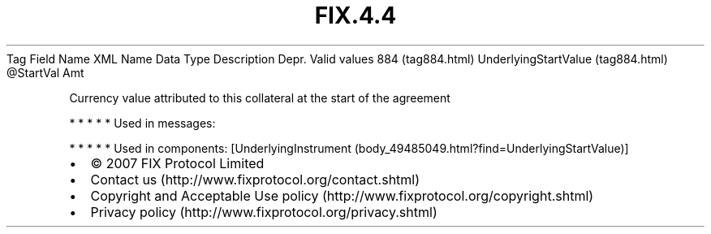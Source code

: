 .TH FIX.4.4 "" "" "Tag #884"
Tag
Field Name
XML Name
Data Type
Description
Depr.
Valid values
884 (tag884.html)
UnderlyingStartValue (tag884.html)
\@StartVal
Amt
.PP
Currency value attributed to this collateral at the start of the
agreement
.PP
   *   *   *   *   *
Used in messages:
.PP
   *   *   *   *   *
Used in components:
[UnderlyingInstrument (body_49485049.html?find=UnderlyingStartValue)]

.PD 0
.P
.PD

.PP
.PP
.IP \[bu] 2
© 2007 FIX Protocol Limited
.IP \[bu] 2
Contact us (http://www.fixprotocol.org/contact.shtml)
.IP \[bu] 2
Copyright and Acceptable Use policy (http://www.fixprotocol.org/copyright.shtml)
.IP \[bu] 2
Privacy policy (http://www.fixprotocol.org/privacy.shtml)
